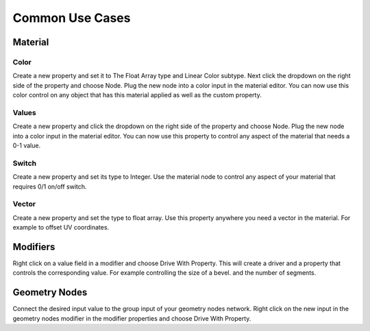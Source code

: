 Common Use Cases
====

Material
~~~~

Color
----

Create a new property and set it to The Float Array type and Linear Color subtype. Next click the dropdown on the right side of the property and choose Node. Plug the new node into a color input in the material editor. You can now use this color control on any object that has this material applied as well as the custom property.

Values
----

Create a new property and click the dropdown on the right side of the property and choose Node. Plug the new node into a color input in the material editor. You can now use this property to control any aspect of the material that needs a 0-1 value.

Switch
----

Create a new property and set its type to Integer. Use the material node to control any aspect of your material that requires 0/1 on/off switch.

Vector
----

Create a new property and set the type to float array. Use this property anywhere you need a vector in the material. For example to offset UV coordinates.

Modifiers
~~~~

Right click on a value field in a modifier and choose Drive With Property. This will create a driver and a property that controls the corresponding value. For example controlling the size of a bevel. and the number of segments.

Geometry Nodes
~~~~

Connect the desired input value to the group input of your geometry nodes network. Right click on the new input in the geometry nodes modifier in the modifier properties and choose Drive With Property. 
